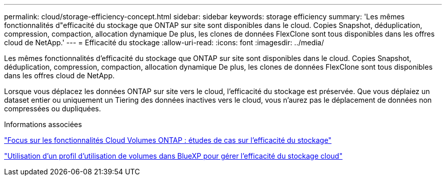 ---
permalink: cloud/storage-efficiency-concept.html 
sidebar: sidebar 
keywords: storage efficiency 
summary: 'Les mêmes fonctionnalités d"efficacité du stockage que ONTAP sur site sont disponibles dans le cloud. Copies Snapshot, déduplication, compression, compaction, allocation dynamique De plus, les clones de données FlexClone sont tous disponibles dans les offres cloud de NetApp.' 
---
= Efficacité du stockage
:allow-uri-read: 
:icons: font
:imagesdir: ../media/


[role="lead"]
Les mêmes fonctionnalités d'efficacité du stockage que ONTAP sur site sont disponibles dans le cloud. Copies Snapshot, déduplication, compression, compaction, allocation dynamique De plus, les clones de données FlexClone sont tous disponibles dans les offres cloud de NetApp.

Lorsque vous déplacez les données ONTAP sur site vers le cloud, l'efficacité du stockage est préservée. Que vous déplaiez un dataset entier ou uniquement un Tiering des données inactives vers le cloud, vous n'aurez pas le déplacement de données non compressées ou dupliquées.

.Informations associées
https://cloud.netapp.com/blog/storage-efficiency-success-stories-with-cloud-volumes-ontap["Focus sur les fonctionnalités Cloud Volumes ONTAP : études de cas sur l'efficacité du stockage"]

https://docs.netapp.com/us-en/occm/task_planning_your_config.html["Utilisation d'un profil d'utilisation de volumes dans BlueXP pour gérer l'efficacité du stockage cloud"]
